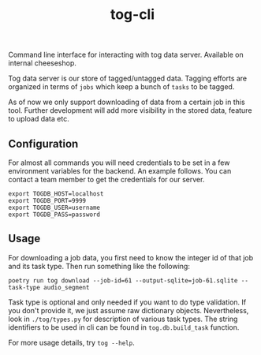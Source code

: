 #+TITLE: tog-cli

[[tag][file:https://img.shields.io/github/v/tag/Vernacular-ai/tog-cli.svg]]

Command line interface for interacting with tog data server. Available on
internal cheeseshop.

Tog data server is our store of tagged/untagged data. Tagging efforts are
organized in terms of =jobs= which keep a bunch of =tasks= to be tagged.

As of now we only support downloading of data from a certain job in this tool.
Further development will add more visibility in the stored data, feature to
upload data etc.

** Configuration
For almost all commands you will need credentials to be set in a few environment
variables for the backend. An example follows. You can contact a team member to
get the credentials for our server.

#+begin_src shell
export TOGDB_HOST=localhost
export TOGDB_PORT=9999
export TOGDB_USER=username
export TOGDB_PASS=password
#+end_src

** Usage
For downloading a job data, you first need to know the integer id of that job
and its task type. Then run something like the following:

#+begin_src shell
  poetry run tog download --job-id=61 --output-sqlite=job-61.sqlite --task-type audio_segment
#+end_src

Task type is optional and only needed if you want to do type validation. If you
don't provide it, we just assume raw dictionary objects. Nevertheless, look in
=./tog/types.py= for description of various task types. The string identifiers
to be used in cli can be found in =tog.db.build_task= function.

For more usage details, try =tog --help=.
